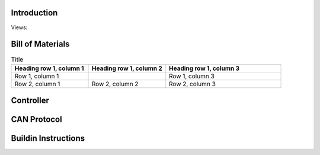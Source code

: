Introduction
------------
Views:
    .. image:: ./imgs/rotating.gif
          :target: ./imgs/side
          :alt: side
          :width: 300


    .. image:: ./imgs/side.PNG
          :target: ./imgs/side
          :alt: side
          :width: 300

    .. image:: ./imgs/front.PNG
          :target: ./imgs/front
          :alt: front
          :width: 300

    .. image:: ./imgs/Cut.PNG
          :target: ./imgs/Cut
          :alt: Cut
          :width: 300

Bill of Materials
-----------------
.. image:: ./imgs/exploded.PNG
          :target: ./imgs/side
          :alt: side

.. list-table:: Title
   :widths: 50 50 75
   :header-rows: 1

   * - Heading row 1, column 1
     - Heading row 1, column 2
     - Heading row 1, column 3
   * - Row 1, column 1
     -
     - Row 1, column 3
   * - Row 2, column 1
     - Row 2, column 2
     - Row 2, column 3

Controller
----------
CAN Protocol
------------

Buildin Instructions
--------------------
